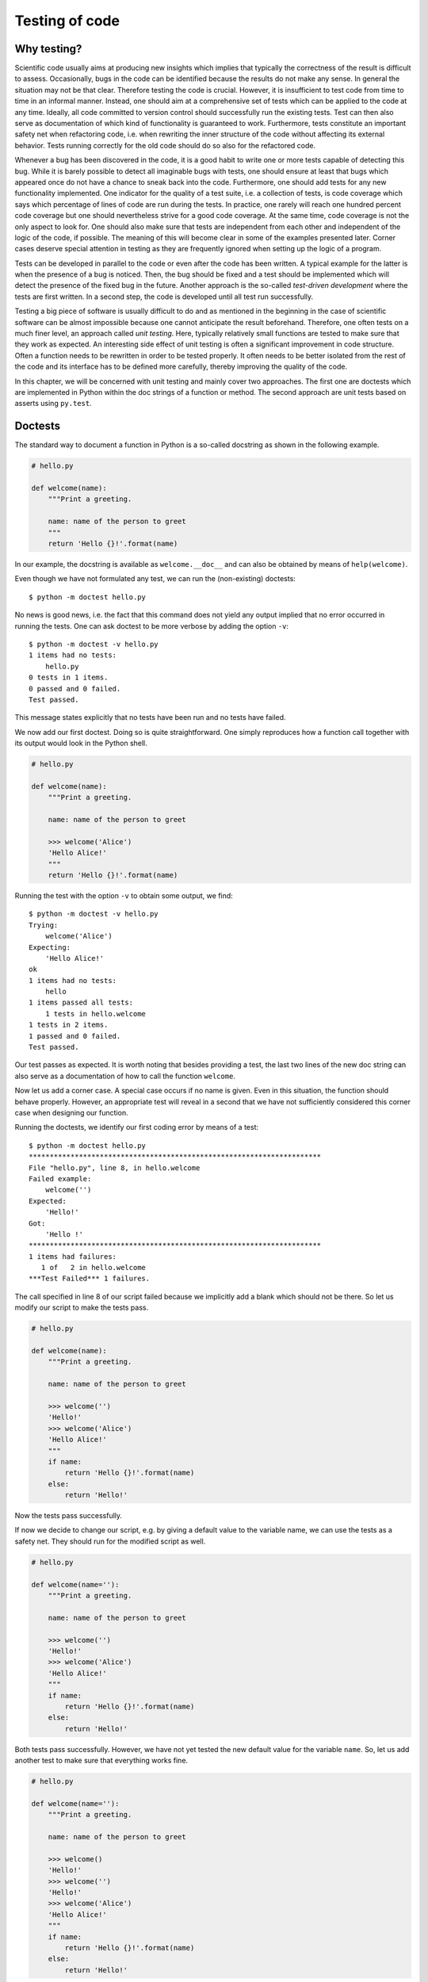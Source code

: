 ***************
Testing of code
***************

Why testing?
============

Scientific code usually aims at producing new insights which implies that
typically the correctness of the result is difficult to assess. Occasionally,
bugs in the code can be identified because the results do not make any sense.
In general the situation may not be that clear. Therefore testing the code is
crucial. However, it is insufficient to test code from time to time in an
informal manner. Instead, one should aim at a comprehensive set of tests which
can be applied to the code at any time. Ideally, all code committed to version
control should successfully run the existing tests. Test can then also serve as
documentation of which kind of functionality is guaranteed to work.
Furthermore, tests constitute an important safety net when refactoring code,
i.e. when rewriting the inner structure of the code without affecting its
external behavior. Tests running correctly for the old code should do so also
for the refactored code.

Whenever a bug has been discovered in the code, it is a good habit to write
one or more tests capable of detecting this bug. While it is barely possible to detect
all imaginable bugs with tests, one should ensure at least that bugs which
appeared once do not have a chance to sneak back into the code. Furthermore,
one should add tests for any new functionality implemented. One indicator for
the quality of a test suite, i.e. a collection of tests, is code coverage which
says which percentage of lines of code are run during the tests. In practice,
one rarely will reach one hundred percent code coverage but one should nevertheless
strive for a good code coverage. At the same time, code coverage is not the
only aspect to look for. One should also make sure that tests are independent
from each other and independent of the logic of the code, if possible. The
meaning of this will become clear in some of the examples presented later.
Corner cases deserve special attention in testing as they are frequently ignored
when setting up the logic of a program.

Tests can be developed in parallel to the code or even after the code has been
written. A typical example for the latter is when the presence of a bug is
noticed. Then, the bug should be fixed and a test should be implemented which
will detect the presence of the fixed bug in the future. Another approach is
the so-called *test-driven development* where the tests are first written. In a
second step, the code is developed until all test run successfully.

Testing a big piece of software is usually difficult to do and as mentioned in the
beginning in the case of scientific software can be almost impossible because one
cannot anticipate the result beforehand. Therefore, one often tests on a much finer
level, an approach called *unit testing*. Here, typically relatively small functions
are tested to make sure that they work as expected. An interesting side effect of
unit testing is often a significant improvement in code structure. Often a function
needs to be rewritten in order to be tested properly. It often needs to be better
isolated from the rest of the code and its interface has to be defined more carefully,
thereby improving the quality of the code.

In this chapter, we will be concerned with unit testing and mainly cover two approaches.
The first one are doctests which are implemented in Python within the doc strings of a 
function or method. The second approach are unit tests based on asserts using ``py.test``.

Doctests
========

The standard way to document a function in Python is a so-called docstring as shown
in the following example.

.. code-block:: python

   # hello.py

   def welcome(name):
       """Print a greeting.

       name: name of the person to greet
       """
       return 'Hello {}!'.format(name)

In our example, the docstring is available as ``welcome.__doc__`` and can also be
obtained by means of ``help(welcome)``.

Even though we have not formulated any test, we can run the (non-existing) doctests::

   $ python -m doctest hello.py

No news is good news, i.e. the fact that this command does not yield any output implied
that no error occurred in running the tests. One can ask doctest to be more verbose by
adding the option ``-v``::

   $ python -m doctest -v hello.py
   1 items had no tests:
       hello.py
   0 tests in 1 items.
   0 passed and 0 failed.
   Test passed.

This message states explicitly that no tests have been run and no tests have failed.

We now add our first doctest. Doing so is quite straightforward. One simply
reproduces how a function call together with its output would look in the
Python shell. 

.. code-block:: python

   # hello.py

   def welcome(name):
       """Print a greeting.

       name: name of the person to greet

       >>> welcome('Alice')
       'Hello Alice!'
       """
       return 'Hello {}!'.format(name)

Running the test with the option ``-v`` to obtain some output, we find::

   $ python -m doctest -v hello.py
   Trying:
       welcome('Alice')
   Expecting:
       'Hello Alice!'
   ok
   1 items had no tests:
       hello
   1 items passed all tests:
       1 tests in hello.welcome
   1 tests in 2 items.
   1 passed and 0 failed.
   Test passed.

Our test passes as expected. It is worth noting that besides providing a
test, the last two lines of the new doc string can also serve as a documentation
of how to call the function ``welcome``.

Now let us add a corner case. A special case occurs if no name is given. Even in
this situation, the function should behave properly. However, an appropriate test
will reveal in a second that we have not sufficiently considered this corner case
when designing our function.

.. code-block:: python
   :linenos:

   # hello.py

   def welcome(name):
       """Print a greeting.

       name: name of the person to greet

       >>> welcome('')
       'Hello!'
       >>> welcome('Alice')
       'Hello Alice!'
       """
       return 'Hello {}!'.format(name)

Running the doctests, we identify our first coding error by means of a test::

   $ python -m doctest hello.py
   **********************************************************************
   File "hello.py", line 8, in hello.welcome
   Failed example:
       welcome('')
   Expected:
       'Hello!'
   Got:
       'Hello !'
   **********************************************************************
   1 items had failures:
      1 of   2 in hello.welcome
   ***Test Failed*** 1 failures.

The call specified in line 8 of our script failed because we implicitly
add a blank which should not be there. So let us modify our script to
make the tests pass.

.. code-block:: python

   # hello.py

   def welcome(name):
       """Print a greeting.

       name: name of the person to greet

       >>> welcome('')
       'Hello!'
       >>> welcome('Alice')
       'Hello Alice!'
       """
       if name:
           return 'Hello {}!'.format(name)
       else:
           return 'Hello!'

Now the tests pass successfully.

If now we decide to change our script, e.g. by giving a default value to the variable
name, we can use the tests as a safety net. They should run for the modified script
as well.

.. code-block:: python

   # hello.py

   def welcome(name=''):
       """Print a greeting.

       name: name of the person to greet

       >>> welcome('')
       'Hello!'
       >>> welcome('Alice')
       'Hello Alice!'
       """
       if name:
           return 'Hello {}!'.format(name)
       else:
           return 'Hello!'

Both tests pass successfully. However, we have not yet tested the new default value
for the variable ``name``. So, let us add another test to make sure that everything
works fine.

.. code-block:: python

   # hello.py

   def welcome(name=''):
       """Print a greeting.

       name: name of the person to greet

       >>> welcome()
       'Hello!'
       >>> welcome('')
       'Hello!'
       >>> welcome('Alice')
       'Hello Alice!'
       """
       if name:
           return 'Hello {}!'.format(name)
       else:
           return 'Hello!'

All three tests pass successfully.

In a next step development step, we make the function ``welcome`` multilingual.

.. code-block:: python

   # hello.py

   def welcome(name='', lang='en'):
       """Print a greeting.

       name: name of the person to greet

       >>> welcome()
       'Hello!'
       >>> welcome('')
       'Hello!'
       >>> welcome('Alice')
       'Hello Alice!'
       >>> welcome('Alice', lang='de')
       'Hallo Alice!'
       """
       hellodict = {'en': 'Hello', 'de': 'Hallo'}
       hellostring = hellodict[lang]
       if name:
           return '{} {}!'.format(hellostring, name)
       else:
           return '{}!'.format(hellostring)

It is interesting to consider the case where the value of ``lang`` is not a valid
key. Calling the function with ``lang`` set to ``fr``, one obtains::

   $ python hello.py
   Traceback (most recent call last):
     File "hello.py", line 25, in <module>
       welcome('Alice', 'fr')
     File "hello.py", line 18, in welcome
       hellostring = hellodict[lang]
   KeyError: 'fr'

Typically, error messages related to exception can be quite complex and it is
either cumbersome to reproduce them in a test or depending on the situation it
might even by impossible. One might think that the complexity of an error
message is irrelevant because error messages should not occur in the first place.
However, there are two reasons to consider such a situation. First, it is not
uncommon that an appropriate exception is raised and one should check in a test
whether it is properly raised. Second, more complex outputs appear not only in
the context of exceptions and one should know ways to handle such situations.

Let us assume that we handle the ``KeyError`` by raising a ``ValueError`` together
with an appropriate error message.

.. code-block:: python
   :linenos:

   # hello.py
   
   def welcome(name='', lang='en'):
       """Print a greeting.
   
       name: name of the person to greet
   
       >>> welcome()
       'Hello!'
       >>> welcome('')
       'Hello!'
       >>> welcome('Alice')
       'Hello Alice!'
       >>> welcome('Alice', lang='de')
       'Hallo Alice!'
       >>> welcome('Alice', lang='fr')
       Traceback (most recent call last):
       ValueError: unknown language: fr
       """
       hellodict = {'en': 'Hello', 'de': 'Hallo'}
       try:
           hellostring = hellodict[lang]
       except KeyError:
           errmsg = 'unknown language: {}'.format(lang)
           raise ValueError(errmsg)
       if name:
           return '{} {}!'.format(hellostring, name)
       else:
           return '{}!'.format(hellostring)
   
   if __name__ == '__main__':
       welcome('Alice', 'fr')

All tests run successfully. Note that in lines 17 and 18 we did not reproduce the full
traceback. It was sufficient to put line 17 which signals that the following traceback
can be ignored. Line 18 is checked again to be consistent with the actual error message.
If one does not need to verify the error message but just the type of exception raised,
one can use a doctest directive. For example, one could replace lines 16 to 18 by the
following code.

.. code-block:: python

   """
   >>> welcome('Alice', lang='fr') # doctest: +ELLIPSIS
   Traceback (most recent call last):
   ValueError: ...
   """

The directive is here specified by the comment "``# doctest: +ELLIPSIS``" and the 
ellipsis "``...``" in the last line will replace any output following the text
"``ValueError:``".

Another useful directive is ``+SKIP`` which tells doctest to skip the test marked
in this way. Sometimes, one has already written a test before the corresponding
functionality has been implemented. Then it may make sense to temporarily deactivate
the test to avoid getting distracted from seriously failing tests by tests which
are known beforehand to fail. A complete list of directives can be found in
the `doctest documentation <https://docs.python.org/3/library/doctest.html>`_. For
example, it is worth to check out the directive ``+NORMALIZE_WHITESPACE`` which
helps avoiding trouble with different kinds of white spaces.

As we have seen, doctests are easy to write and in addition to testing code they
are helpful in documenting the usage of functions or methods. On the other hand,
they are particularly well suited for numerical tests where results have to agree
only to a certain precision. For more complex test cases, it might also be helpful
to choose the approach discussed in the next section instead of using doctests.

Testing with pytest
===================

For more complex test cases, the Python standard library provides a framework
called ``unittest``. Another often used test framework is ``nose``. Recently,
``pytest`` has become very popular which compared ``unittest`` requires less
overhead when writing tests. In this section we will focus on ``pytest`` which
is not part of the Python standard library but is included e.g. in the Anaconda
distribution.

We illustrate the basic usage of ``pytest`` by testing a function generating
a line of Pascal's triangle.

.. code-block:: python

   def pascal(n):
       """create the n-th line of Pascal's triangle
   
          The line numbers start with n=0 for the line
          containing only the entry 1. The elements of
          a line a generated successively.
   
       """
       x = 1
       yield x
       for k in range(n):
           x = x*(n-k)//(k+1)
           yield x
   
   if __name__ == '__main__':
       for n in range(7):
           line = ' '.join('{:2}'.format(x) for x in pascal(n))
           print(str(n)+line.center(25))

   $ python pascal.py
   0             1
   1           1  1
   2          1  2  1
   3        1  3  3  1
   4       1  4  6  4  1
   5     1  5 10 10  5  1
   6    1  6 15 20 15  6  1

The function ``pascal(n)`` successively returns the elements of the :math:`n`-th
line of Pascal's triangle and it is this function which we are going to test now.
The function is based on the fact that the elements of Pascal's triangle are binomial
coefficients. While the output of the first seven lines looks fine, it make sense
to test the function more thoroughly.

The first and most obvious test is to automate at least part of the test which we
were just doing visually. It is always a good idea to check boundary cases. In our
case this means that we make sure that ``n=0`` indeed corresponds to the first line.
We also check the following line as well as a typical non-trivial line. We call the
following script ``test_pascal.py`` because ``pytest`` will run scripts with names
of the form ``test_*.py`` or ``*_test.py`` in the present directory or its subdirectories
automatically. Here, the star stands for any other valid part of a filename.
Within the script, the test functions should start with ``test_`` to distinguish
them from other functions which may be present.

.. code-block:: python

   from pascal import pascal

   def test_n0():
       assert list(pascal(0)) == [1]

   def test_n1():
       assert list(pascal(1)) == [1, 1]

   def test_n5():
       expected = [1, 4, 6, 4, 1]
       assert list(pascal(5)) == expected

The tests contain an ``assert`` statement which raises an ``AssertionError`` in
case the test should fail. In fact, this will happen for our test script, even though
the implementation of the function ``pascal`` is not to blame. In this case, we have
inserted a mistake into our test script to show the output of ``pytest`` in the case
of errors. Can you find the mistake in the test script? If not, it suffices to run
the script::

   $ pytest
   ============================= test session starts =============================
   platform linux -- Python 3.6.6, pytest-3.8.0, py-1.6.0, pluggy-0.7.1
   rootdir: /home/gert/pascal, inifile:
   plugins: remotedata-0.3.0, openfiles-0.3.0, doctestplus-0.1.3, arraydiff-0.2
   collected 3 items                                                             

   test_pascal.py ..F                                                      [100%]

   ================================== FAILURES ===================================
   ___________________________________ test_n5 ___________________________________

       def test_n5():
           expected = [1, 4, 6, 4, 1]
   >       assert list(pascal(5)) == expected
   E       assert [1, 5, 10, 10, 5, 1] == [1, 4, 6, 4, 1]
   E         At index 1 diff: 5 != 4
   E         Left contains more items, first extra item: 1
   E         Use -v to get the full diff

   test_pascal.py:11: AssertionError
   ===================== 1 failed, 2 passed in 0.04 seconds ======================
   

The last line in the first part of the output, before the header entitled ``FAILURES``,
``pytest`` gives a summary of the test run. It ran three tests present in the script
``test_pascal.py`` and the result is indicated by ``..F`` . The two dots represent
two successful tests and the ``F`` marks test which failed and for which detailed information
is given in the second part of the output. Clearly, the elements of line 5 in Pascal's
triangle yielded by our function does not coincide with our expectation.

It occasionally happens that a test is known to fail in the present of development.
One still may want to keep the test in the test suite, but it should not be flagged
as failure. In such a case, the test can be decorated with ``pytest.mark.xfail``.
The relevant test then looks as follows

.. code-block:: python

   @pytest.mark.xfail
   def test_n5():
       expected = [1, 4, 6, 4, 1]
       assert list(pascal(5)) == expected

In addition, the ``pytest`` module need to be imported. Now, the test is marked
by an ``x`` for expected failure::

   $ pytest
   ============================= test session starts =============================
   platform linux -- Python 3.6.6, pytest-3.8.0, py-1.6.0, pluggy-0.7.1
   rootdir: /home/gert/pascal, inifile:
   plugins: remotedata-0.3.0, openfiles-0.3.0, doctestplus-0.1.3, arraydiff-0.2
   collected 3 items                                                             

   test_pascal.py ..x                                                      [100%]

   ===================== 2 passed, 1 xfailed in 0.04 seconds =====================

One can also skip tests by means of the decorator ``pytest.mark.skip`` which
takes an optional variable ``reason``.

.. code-block:: python

   @pytest.mark.skip(reason="just for demonstration")
   def test_n5():
       expected = [1, 4, 6, 4, 1]
       assert list(pascal(5)) == expected

However, the reason will only be listed in the output, if the option ``-r s`` is
applied::

   $ pytest -r s
   ============================= test session starts =============================
   platform linux -- Python 3.6.6, pytest-3.8.0, py-1.6.0, pluggy-0.7.1
   rootdir: /home/gert/pascal, inifile:
   plugins: remotedata-0.3.0, openfiles-0.3.0, doctestplus-0.1.3, arraydiff-0.2
   collected 3 items

   test_pascal.py ..s                                                      [100%]
   =========================== short test summary info ===========================
   SKIP [1] test_pascal.py:10: just for demonstration

   ===================== 2 passed, 1 skipped in 0.01 seconds =====================

In our case, it is of course better to correct the expected result in function ``test_n5``.
The we obtain the following output from ``pytest``::

   $ pytest
   ============================= test session starts =============================
   platform linux -- Python 3.6.6, pytest-3.8.0, py-1.6.0, pluggy-0.7.1
   rootdir: /home/gert/pascal, inifile:
   plugins: remotedata-0.3.0, openfiles-0.3.0, doctestplus-0.1.3, arraydiff-0.2
   collected 3 items

   test_pascal.py ...                                                      [100%]

   ========================== 3 passed in 0.01 seconds ===========================

Now, all tests pass just fine.

One might object that the test so far only verify a few special cases and in particular
are limited to very small values of ``n``. How do we test line 10000 of Pascal's triangle
without having to determine the expected result? We can test properties related to the
fact that the elements of Pascal's triangle are binomial coefficients. The sum of the
elements in the :math:`n`-th line amounts to :math:`2^n` and if the sign is changed
from element to element the sum vanishes. This kind of test is quite independent of the
logic of the function ``pascal`` and therefore particularly significant. We can implement
the two tests in the following way.

.. code-block:: python

   def test_sum():
       for n in (10, 100, 1000, 10000):
           assert sum(pascal(n)) == 2**n
   
   def test_alternate_sum():
       for n in (10, 100, 1000, 10000):
           assert sum(alternate(pascal(n))) == 0
   
   def alternate(g):
       sign = 1
       for elem in g:
           yield sign*elem
           sign = -sign

Here, the name of the function ``alternate`` does not start with the string ``test`` because
this function is not intended to be executed as a test. Instead, it serves to alternate
the sign of subsequent elements used in the test ``test_alternate_sum``. One can verify that
indeed five tests are run. For a change, we use the option ``-v`` for a verbose output
listing the name of the test functions being executed. ::

   $ pytest -v
   ============================ test session starts ============================
   platform linux -- Python 3.6.6, pytest-3.8.0, py-1.6.0, pluggy-0.7.1 -- /home/gert/anaconda3/bin/python
   cachedir: .pytest_cache
   rootdir: /home/gert/pascal, inifile:
   plugins: remotedata-0.3.0, openfiles-0.3.0, doctestplus-0.1.3, arraydiff-0.2
   collected 5 items
   
   test_pascal.py::test_n0 PASSED                                        [ 20%]
   test_pascal.py::test_n1 PASSED                                        [ 40%]
   test_pascal.py::test_n5 PASSED                                        [ 60%]
   test_pascal.py::test_sum PASSED                                       [ 80%]
   test_pascal.py::test_alternate_sum PASSED                             [100%]
   
   ========================= 5 passed in 0.10 seconds ==========================

We could also check whether a line in Pascal's triangle can be constructed from the previous
line by adding neighboring elements. This test is completely independent of the inner logic
of the function to be tested. Furthermore, we can execute it for arbitrary line numbers, at least
in principle. We add the test

.. code-block:: python

   def test_generate_next_line():
       for n in (10, 100, 1000, 10000):
           for left, right, new in zip(chain([0], pascal(n)),
                                       chain(pascal(n), [0]),
                                       pascal(n+1)):
               assert left+right == new

where we need to add ``from itertools import chain`` in the import section of our test script.

The last three of our tests contain loops, but they do not behave like several tests. As
soon as an exception is raised, the test has failed. In contrast our first three tests for
the lines in Pascal's triangle with numbers 0, 1, and 5 are individual tests which could
be unified. How can we do this while the keeping the individuality of the test? The answer
is the ``parametrize`` decorator which we use in the following new version of our test script.

.. code-block:: python
   :linenos:

   import pytest
   from itertools import chain
   from pascal import pascal
   
   @pytest.mark.parametrize("lineno, expected", [
       (0, [1]),
       (1, [1, 1]),
       (5, [1, 5, 10, 10, 5, 1])
   ])
   def test_line(lineno, expected):
       assert list(pascal(lineno)) == expected
   
   powers_of_ten = pytest.mark.parametrize("lineno",
                       [10, 100, 1000, 10000])
   
   @powers_of_ten
   def test_sum(lineno):
       assert sum(pascal(lineno)) == 2**lineno
   
   @powers_of_ten
   def test_alternate_sum(lineno):
       assert sum(alternate(pascal(lineno))) == 0
   
   def alternate(g):
       sign = 1
       for elem in g:
           yield sign*elem
           sign = -sign
   
   @powers_of_ten
   def test_generate_next_line(lineno):
       for left, right, new in zip(chain([0], pascal(lineno)),
                                   chain(pascal(lineno), [0]),
                                   pascal(lineno+1)):
           assert left+right == new

The function ``test_line`` replaces the original first three tests. In order to do
so, it takes two arguments which are provided by the decorator in lines 5 to 9. This
decorator makes sure that the test function is run three times with different values
of the line number in Pascal's triangle and the expected result. In the remaining three
test functions, we have replaced the original loop by a ``parametrize`` decorator. 
In order to avoid repetitive code, we have defined a decorator ``powers_of_ten`` in 
line 13 and 14 which then is used in three tests. Our script now contains 15 tests.

When discussing doctests, we had seen how one can make sure that a certain exception
is raised. Of course, this can also be achieved with ``pytest``. At least in the present
form, it does not make sense to call ``pascal`` with a negative value for the line number.
In such a case, a ``ValueError`` should be raised, a behavior which can be tested with
the following test.

.. code-block:: python

   def test_negative_int():
       with pytest.raises(ValueError):
           next(pascal(-1))

Here, ``next`` explicitly asks the generator to provide us with a value so that the function
``pascal`` gets a chance to check the validity of the line number. Of course, this test will
only pass once we have adapted our function ``pascal`` accordingly.

In order to illustrate a problem frequently occurring when writing tests for scientific
applications, we generalize our function ``pascal`` to floating point number arguments.
As an example, let us choose the argument 1/3. We would then obtain the coefficients in
the Taylor expansion

.. math::

   (1+x)^{1/3} = 1+\frac{1}{3}x-\frac{1}{9}x^2+\frac{5}{81}x^3+\ldots

Be aware that the generator will now provide us with an infinite number of
return values so that we should take care not to let this happen. In the
following script ``pascal_float``, we do so by taking advantage of the fact
that ``zip`` terminates whenever one of the generators is exhausted.

.. code-block:: python

   def taylor_power(power):
       """generate the Taylor coefficients of (1+x)**power
   
          This function is based on the function pascal().
   
       """
       coeff = 1
       yield coeff
       k = 0
       while power-k != 0:
           coeff = coeff*(power-k)/(k+1)
           k = k+1
           yield coeff
   
   if __name__ == '__main__':
       for n, val in zip(range(5), taylor_power(1/3)):
           print(n, val)

We call this script ``pascal_float.py`` and obtain the following output by running it::

   0 1
   1 0.3333333333333333
   2 -0.11111111111111112
   3 0.0617283950617284
   4 -0.0411522633744856

The first four lines match our expectations from the Taylor expansion of :math:`(1+x)^{1/3}`.

We test our new function with the test script ``test_taylor_power``.

.. code-block:: python

   import pytest
   from pascal_float import taylor_power
   
   def test_one_third():
       p = taylor_power(1/3)
       result = [next(p) for _ in range(4)]
       expected = [1, 1/3, -1/9, 5/81]
       assert result == expected

The failures section of the ``pytest`` output shows where the problem lies::

   ______________________________ test_one_third _______________________________
   
       def test_one_third():
           p = taylor_power(1/3)
           result = [next(p) for _ in range(4)]
           expected = [1, 1/3, -1/9, 5/81]
   >       assert result == expected
   E       assert [1, 0.3333333...7283950617284] == [1, 0.33333333...2839506172839]
   E         At index 2 diff: -0.11111111111111112 != -0.1111111111111111
   E         Full diff:
   E         - [1, 0.3333333333333333, -0.11111111111111112, 0.0617283950617284]
   E         ?                                            -                   ^
   E         + [1, 0.3333333333333333, -0.1111111111111111, 0.06172839506172839]
   E         ?                                                               ^^
   
   test_taylor_power.py:8: AssertionError
   ========================= 1 failed in 0.04 seconds ==========================

It looks like rounding errors spoil our test and this problem will get worse if we
want to check further coefficients. We are thus left with two problems. First, one
needs to have an idea of how well the actual and the expected result should agree.
It is not straightforward to answer this, because the precision of a result may
depend strongly on the numerical methods employed. For a numerical integration, a
relative error of :math:`10^{-8}` might be prefectly acceptable while for a pure
rounding error, this value would be too large. On a more practical side, how can
we test in the presence of numerical errors. For a list of values to be compared,
one would typically use functions supplied by the NumPy package. Since we will
discuss NumPy in a later chapter, we use here ``math.isclose`` together with ``all``.

.. code-block:: python

   import math
   import pytest
   from pascal_float import taylor_power
   
   def test_one_third():
       p = taylor_power(1/3)
       result = [next(p) for _ in range(4)]
       expected = [1, 1/3, -1/9, 5/81]
       assert all(math.isclose(x, y, abs_tol=1e-13)
                  for x, y in zip(result, expected))

In this section, we have discussed some of the more important aspects of ``pytest``
without being complete. More information can be found in the `corresponding documentation
<https://docs.pytest.org>`_.
